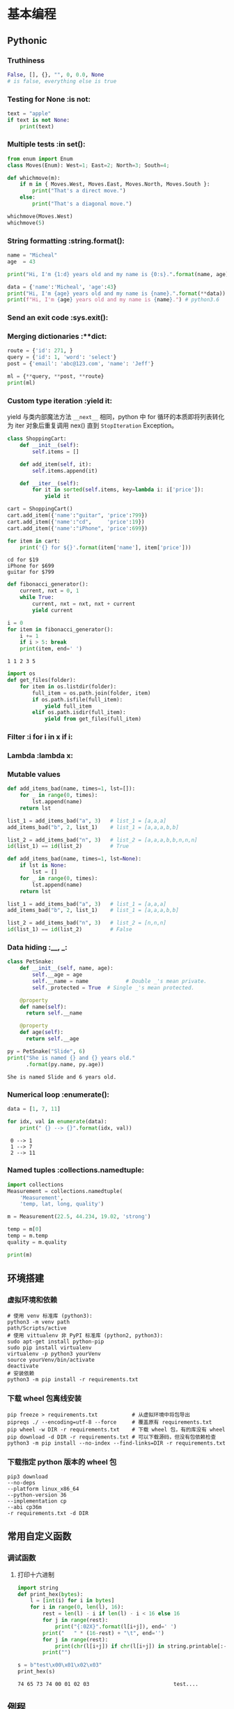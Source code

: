* 基本编程
** Pythonic
*** Truthiness
#+begin_src python
False, [], {}, "", 0, 0.0, None
# is false, everything else is true
#+end_src
*** Testing for None             :is not:
#+begin_src python :results output
  text = "apple"
  if text is not None:
      print(text)
#+end_src

#+RESULTS:
: apple
*** Multiple tests               :in set():
#+begin_src python :results output
  from enum import Enum
  class Moves(Enum): West=1; East=2; North=3; South=4;

  def whichmove(m):
      if m in { Moves.West, Moves.East, Moves.North, Moves.South }:
          print("That's a direct move.")
      else:
          print("That's a diagonal move.")

  whichmove(Moves.West)
  whichmove(5)
#+end_src

#+RESULTS:
: That's a direct move.
: That's a diagonal move.

*** String formatting            :string.format():
#+begin_src python :results output
  name = "Micheal"
  age  = 43

  print("Hi, I'm {1:d} years old and my name is {0:s}.".format(name, age))
  
  data = {'name':'Micheal', 'age':43}
  print("Hi, I'm {age} years old and my name is {name}.".format(**data))
  print(f"Hi, I'm {age} years old and my name is {name}.") # python3.6
#+end_src

#+RESULTS:
: Hi, I'm 43 years old and my name is Micheal.
: Hi, I'm 43 years old and my name is Micheal.
: Hi, I'm 43 years old and my name is Micheal.

*** Send an exit code            :sys.exit():
*** Merging dictionaries         :**dict:
#+begin_src python :results output
  route = {'id': 271, }
  query = {'id': 1, 'word': 'select'}
  post = {'email': 'abc@123.com', 'name': 'Jeff'}

  ml = {**query, **post, **route}
  print(ml)
#+end_src

#+RESULTS:
: {'id': 271, 'word': 'select', 'email': 'abc@123.com', 'name': 'Jeff'}
*** Custom type iteration        :yield it:
    yield 与类内部魔法方法 =__next__= 相同，python 中 for 循环的本质即将列表转化
为 iter 对象后重复调用 nex() 直到 =StopIteration= Exception。
    #+begin_src python :results output
      class ShoppingCart:
          def __init__(self):
              self.items = []

          def add_item(self, it):
              self.items.append(it)

          def __iter__(self):
              for it in sorted(self.items, key=lambda i: i['price']):
                  yield it

      cart = ShoppingCart()
      cart.add_item({'name':"guitar", 'price':799})
      cart.add_item({'name':"cd",     'price':19})
      cart.add_item({'name':"iPhone", 'price':699})

      for item in cart:
          print('{} for ${}'.format(item['name'], item['price']))
    #+end_src

    #+RESULTS:
    : cd for $19
    : iPhone for $699
    : guitar for $799

    #+begin_src python :results output
      def fibonacci_generator():
          current, nxt = 0, 1
          while True:
              current, nxt = nxt, nxt + current
              yield current

      i = 0
      for item in fibonacci_generator():
          i += 1
          if i > 5: break
          print(item, end=' ')
    #+end_src

    #+RESULTS:
    : 1 1 2 3 5 
    
    #+begin_src python
      import os
      def get_files(folder):
          for item in os.listdir(folder):
              full_item = os.path.join(folder, item)
              if os.path.isfile(full_item):
                  yield full_item
              elif os.path.isdir(full_item):
                  yield from get_files(full_item)
    #+end_src

*** Filter                       :i for i in x if i:
*** Lambda                       :lambda x:
*** Mutable values
#+begin_src python :results output
  def add_items_bad(name, times=1, lst=[]):
      for _ in range(0, times):
          lst.append(name)
      return lst

  list_1 = add_items_bad("a", 3)   # list_1 = [a,a,a]
  add_items_bad("b", 2, list_1)    # list_1 = [a,a,a,b,b]

  list_2 = add_items_bad("n", 3)   # list_2 = [a,a,a,b,b,n,n,n]
  id(list_1) == id(list_2)         # True
#+end_src

#+begin_src python
  def add_items_bad(name, times=1, lst=None):
      if lst is None:
          lst = []
      for _ in range(0, times):
          lst.append(name)
      return lst

  list_1 = add_items_bad("a", 3)   # list_1 = [a,a,a]
  add_items_bad("b", 2, list_1)    # list_1 = [a,a,a,b,b]

  list_2 = add_items_bad("n", 3)   # list_2 = [n,n,n]
  id(list_1) == id(list_2)         # False
#+end_src

*** Data hiding                  :__, _:
    #+begin_src python :results output
      class PetSnake:
          def __init__(self, name, age):
              self.__age = age
              self.__name = name			# Double _'s mean private.
              self._protected = True  # Single _'s mean protected.

          @property
          def name(self):
            return self.__name

          @property
          def age(self):
            return self.__age

      py = PetSnake("Slide", 6)
      print("She is named {} and {} years old."
            .format(py.name, py.age))
    #+end_src

    #+RESULTS:
    : She is named Slide and 6 years old.
*** Numerical loop               :enumerate():
    #+begin_src python :results output
      data = [1, 7, 11]

      for idx, val in enumerate(data):
          print(" {} --> {}".format(idx, val)) 
    #+end_src

    #+RESULTS:
    :  0 --> 1
    :  1 --> 7
    :  2 --> 11
*** Named tuples                 :collections.namedtuple:
#+begin_src python :results output
  import collections
  Measurement = collections.namedtuple(
      'Measurement',
      'temp, lat, long, quality')

  m = Measurement(22.5, 44.234, 19.02, 'strong')

  temp = m[0]
  temp = m.temp
  quality = m.quality

  print(m)
#+end_src

#+RESULTS:
: Measurement(temp=22.5, lat=44.234, long=19.02, quality='strong')

** 环境搭建
*** 虚拟环境和依赖
#+begin_src shell
  # 使用 venv 标准库 (python3):
  python3 -m venv path
  path/Scripts/active
  # 使用 vittualenv 非 PyPI 标准库 (python2, python3):
  sudo apt-get install python-pip
  sudo pip install virtualenv
  virtualenv -p python3 yourVenv
  source yourVenv/bin/activate
  deactivate
  # 安装依赖
  python3 -m pip install -r requirements.txt
#+end_src
*** 下载 wheel 包离线安装
#+begin_src shell
  pip freeze > requirements.txt           # 从虚拟环境中将包导出
  pipreqs ./ --encoding=utf-8 --force     # 覆盖原有 requirements.txt
  pip wheel -w DIR -r requirements.txt    # 下载 wheel 包，有的库没有 wheel
  pip download -d DIR -r requirements.txt # 可以下载源码，但没有包依赖检查
  python3 -m pip install --no-index --find-links=DIR -r requirements.txt
#+end_src
*** 下载指定 python 版本的 wheel 包
#+begin_src shell
  pip3 download
  --no-deps
  --platform linux_x86_64
  --python-version 36
  --implementation cp
  --abi cp36m
  -r requirements.txt -d DIR
#+end_src
** 常用自定义函数
*** 调试函数
**** 打印十六进制
    #+begin_src python :results output
      import string
      def print_hex(bytes):
          l = [int(i) for i in bytes]
          for i in range(0, len(l), 16):
              rest = len(l) - i if len(l) - i < 16 else 16
              for j in range(rest):
                  print("{:02X}".format(l[i+j]), end=' ')
              print("   " * (16-rest) + "\t", end='')
              for j in range(rest):
                  print(chr(l[i+j]) if chr(l[i+j]) in string.printable[:-5] else '.', end='')
              print("")

      s = b"test\x00\x01\x02\x03"
      print_hex(s)
    #+end_src

    #+RESULTS:
    : 74 65 73 74 00 01 02 03                         	test....
** 例程
*** 尾递归
    用 selenium 时遇到网页回退会刷新页面中元素的 guid 导致无法递归，采用尾递归。模型如下：
#+begin_src python :results output
  lll = {
      'a': [1, 2, 3],
      'b': {'ba': [4, 5], 'bb': [6, 7]},
      'c': [8],
      }

  def get_next_dir(l, finished):
      if isinstance(l, list):
          return None
      for item in l.keys():
          if item in finished:
              pass
          else:
              return item
      return None

  def down_files(l, finished=None):
      if finished is None:
          finished = []

      if l is None:
          return

      if isinstance(l, list):
          print("download {}".format(l))

      next_dir = get_next_dir(l, finished)
      while next_dir:
          print("cd {}".format(next_dir))
          down_files(l[next_dir])
          finished.append(next_dir)
          print("finished: {}".format(finished))
          next_dir = get_next_dir(l, finished)

  down_files(lll)
#+end_src

#+RESULTS:
#+begin_example
cd a
download [1, 2, 3]
finished: ['a']
cd b
cd ba
download [4, 5]
finished: ['ba']
cd bb
download [6, 7]
finished: ['ba', 'bb']
finished: ['a', 'b']
cd c
download [8]
finished: ['a', 'b', 'c']
#+end_example

* 设计模式
** 全局配置类 options
   #+begin_src python :results output
     class Options:
         def __init__(self, options=None, **args):
             if len(args):
                 self.options = args
                 self.options.update(options or {})
             else:
                 self.options = options or {}

         def __getattr__(self, key):
             if key in self.options:
                 return self.options[key]
             else:
                 return False

         def __setitem__(self, key, value):
             self.options[key] = value

         def __contains__(self, key):
             return key in self.options

     options = Options(set1='a', set2='b')
     if 'set1' in options:
         print(options.set1)
   #+end_src

   #+RESULTS:
   : a

** 装饰器     decorator
*** 计时器装饰器
#+begin_src python 
  def trace(func):
      @functools.wraps(func)
      def wrapper(*args, **kwargs):
          start = time.clock()
          v = func(*args, **kwargs)
          end = time.clock()
          print('{}, {}, {}, {}, cost: {} seconds'.format(
                  func.__name__, args, kwargs , v, (end - start)))
          return v
      return wrapper
#+end_src

*** 以 wsgiref 为例
#+begin_src python
  def cgi-app(environ, start_response):
      start_response('200 OK', [('Content-Type', 'text/html')])
      return '<h1>Hello, web!</h1>'

  def middleware(func):
      " Decorator to turn a function into a wsgi middleware "
      # This is called when parsing the "@middleware" code

      def app_builder(app):
          # This is called when doing app = cgi_wrapper(app)
          def app_wrap(environ, start_response):
              # This is called when a http request is being processed
              return func(environ, start_response, app)
          return app_wrap
      return app_builder

  @middleware
  def cgi_wrapper_error_handler(environ, start_response, app):
      try:
          return app(environ, start_response)
      except (KeyboardInterrupt, SystemExit):
          raise

      except Exception as e:
          start_response('500 Oops', [('Content-Type', 'text/html')])
          return '<h1>Oops!</h1>'

  # 实例化一个对象，类型为 (environ, start_response) -> str 类型的函数
  app = cgi_app

  # 装饰对象，根据 middleware 定义，返回 app_builder 函数，
  # 类型仍然为 (environ, start_response) -> str
  app = cgi_wrapper_error_handler(app)

  # 运行 app，根据 app_builder 定义，返回装饰后的 app func 进入服务器执行
  import wsgiref.handlers
  wsgiref.handlers.CGIHandler().run(app)
#+end_src

* 网络编程
** select
#+begin_src python
import socket
import select

serv = socket.socket(socket.AF_INET, socket.SOCK_STREAM)
serv.setsockopt(socket.SOL_SOCKET, socket.SO_REUSEADDR, 1)
serv.bind((socket.gethostname(), 2222))
serv.listen(5)

conn, _ = serv.accept()
while 1:
    rlist, wlist, elist = select.select([conn], [], [], 2)
    if [rlist, wlist, elist] == [[], [], []]:
        print("no data in timeout\n")
    else:
        for sock in rlist:
            data = sock.recv(100)
            print(len(data))
            if data:
                print(data)
            else:
                conn.close()
                conn, _ = serv.accept()
conn.close()
#+end_src

** bs4
** selenium
*** 元素定位
#+begin_src python
  find_element_by_id()
  find_element_by_name()
  find_element_by_class_name()
  find_element_by_tag_name()
  find_element_by_link_text()
  find_element_by_partial_link_text()
  find_element_by_xpath()
  find_element_by_css_selector()
#+end_src
当 element 变成 elements 就是找到所有满足的条件，返回数组。
*** 常用操作
**** 点击和输入
     - =.clear()=     清除文本
     - =.send_keys()= 模拟按键输入，可以选择本地文件
     - =.click()=     单击元素
**** 提交
     在搜索框模拟回车操作
#+begin_src python
  search_text = driver.find_element_by_id('kw')
  search_text.send_keys('selenium')
  search_text.submit()
#+end_src
**** 其他
     - =.size= 返回元素尺寸
     - =.text= 获取元素文本
     - =.get_attribute(name)= 获得属性值
     - =.is_displayed()= 设置该元素是否用户可见
*** 鼠标操作
所有 ActionChains 提供的鼠标操作
  - perform(): 执行所有 ActionChains 中存储的行为;
  - context_click(): 右击;
  - double_click(): 双击;
  - drag_and_drop(): 拖动;
  - move_to_element(): 鼠标悬停.
#+begin_src python
  from selenium import webdriver
  # 引入 ActionChains 类
  from selenium.webdriver.common.action_chains import ActionChains

  driver = webdriver.Chrome()
  driver.get("https://www.baidu.cn")

  # 定位到要悬停的元素
  above = driver.find_element_by_link_text("设置")
  # 对定位到的元素执行鼠标悬停操作
  ActionChains(driver).move_to_element(above).perform()
#+end_src
*** 键盘操作
  - send_keys(Keys.BACK_SPACE) 删除键
  - send_keys(Keys.SPACE) 空格键
  - send_keys(Keys.TAB) 制表键
  - send_keys(Keys.ESCAPE) 回退键
  - send_keys(Keys.ENTER) 回车键
  - send_keys(Keys.CONTROL,'a') 全选
  - send_keys(Keys.CONTROL,'c') 复制
  - send_keys(Keys.CONTROL,'x') 剪切
  - send_keys(Keys.CONTROL,'v') 粘贴
  - send_keys(Keys.F1) 键盘 F1
*** 页面信息
  - title = driver.title
  - url = driver.current_url

*** 等待页面加载完成
#+begin_src python
  from selenium import webdriver
  from selenium.webdriver.common.by import By
  from selenium.webdriver.support.ui import WebDriverWait
  from selenium.webdriver.support import expected_conditions as EC

  driver = webdriver.Firefox()
  driver.get("http://www.baidu.com")

  element = WebDriverWait(driver, 5, 0.5).until(
                        EC.presence_of_element_located((By.ID, "kw"))
                        )
  element.send_keys('selenium')
  driver.quit()
#+end_src

函数格式
#+begin_src python
  WebDriverWait(driver, timeout, poll_frequency=0.5, ignored_exceptions=None)
  # 超时后抛出 ignored_exceptions 异常，默认抛出 NoSuchElementException
  until(method, message='')
  until_not(method, message='')
#+end_src

隐式等待 告诉 WebDriver 等待一定时间后再去查找元素
#+begin_src python
driver.implicitly_wait(10)
#+end_src

*** 在不同的窗口和框架之间移动
#+begin_src python
  import time

  time.sleep(10)
  windows = driver.window_handles

  driver.switch_to.window("windowName")
  driver.switch_to.frame("frameName")
  driver.switch_to.default_content()
#+end_src
*** 警告框处理
#+begin_src python
  alert = driver.switch_to_alert().text
  alert = driver.switch_to_alert().accept()
  alert = driver.switch_to_alert().dismiss()
  alert = driver.switch_to_alert().send_keys()
#+end_src

*** 下载文件
#+begin_src python
  profile = webdriver.FirefoxProfile()
  profile.set_preference('browser.download.folderList', 0)
  profile.set_preference('browser.download.manager.showWhenStarting', False)
  profile.set_preference('browser.helperApps.neverAsk.saveToDisk', 'application/x-msdownload;application/octet-stream')
  driver = webdriver.Firefox(firefox_profile=profile)
#+end_src

参考链接:
  - https://www.cnblogs.com/xiaobaibailongma/p/12078159.html
*** 下拉框选择
#+begin_src python
  from selenium import webdriver
  from selenium.webdriver.support.select import Select
  from time import sleep

  driver = webdriver.Chrome()
  driver.implicitly_wait(10)
  driver.get('http://www.baidu.com')
  sel = driver.find_element_by_xpath("//select[@id='nr']")
  Select(sel).select_by_value('50')  # 显示50条
#+end_src

*** Cookie 操作
  - =get_cookies()=
  - =get_cookies(name)=
  - =add_cookie(cookie_dict)=
  - =delete_cookie(name, optionsString)= 支持的选项包括“路径”“域”
  - =delete_all_cookies()=

*** 调用 JavaScript 代码
#+begin_src python
js="window.scrollTo(100,450)
driver.execute_script(js)
#+end_src

*** 窗口截图
#+begin_src python
driver.get_screenshot_as_file("x.png")
#+end_src
*** 过检测
    - [[https://blog.jiejiss.com/Selenium%E8%87%AA%E5%8A%A8%E5%8C%96%E6%B5%8B%E8%AF%95%E8%B8%A9%E5%9D%91%E8%AE%B0/#x00-%E6%8A%80%E6%9C%AF%E9%80%89%E5%9E%8B][ Selenium 自动化测试踩坑记]]

*** 简单示例
#+begin_src python
  driver = webdriver.Firefox()
  driver.get("https://login.com/")

  driver.find_element_by_id("rcmloginuser").send_keys("username")
  driver.find_element_by_id("rcmloginpwd").send_keys("password")
  driver.find_element_by_id("rcmloginsubmit").click()

  time.sleep(3)
  driver.save_screenshot("login.png")

  driver.quit()
#+end_src
* 用 Python 做 CTF 题
** pwntools
- python3: $ pip3 install git+https://github.com/arthaud/python3-pwntools.git
- io-remote: send, sendline, sendafter, recvn, recvline, recvlines, recvuntil
- io-process: gdb.attach, context.log_level='DEBUG', 
- [shellcraft](http://docs.pwntools.com/en/stable/shellcraft.html)
- io-ELF: e.address, e.symbols, e.got, e.plt
* 用 Python 做逆向工程
** miasm
  - [[https://github.com/cea-sec/miasm][miasm 项目]]
  - [[https://www.freebuf.com/articles/terminal/232540.html][使用Miasm分析Shellcode的例子]]
  - [miasm 示例](https://github.com/cea-sec/miasm/tree/master/example)
  - [miasm 博客](https://miasm.re/blog/)
  - [导读1](http://www.williballenthin.com/post/2020-01-09-miasm-part-1/)
  - [导读2](http://www.williballenthin.com/post/2020-01-12-miasm-part-2/)
** idapython
  - [[https://github.com/0xKira/api_palette][IDA API 补全插件]]
  - [[https://irq5.io/2020/05/25/batch-binary-analysis-with-ida-pro-7-4-automation/][IDAPython 批量分析]]
  - [[https://githomelab.ru/pykd/pykd][pykd for windbg]]
*** callee
#+begin_src python
import idautils

call_chain = [] # 存放正向调用链信息


def gen_call_chain(func_name, osintneting):
    del call_chain[:]
    f_call_out = open('d:\\call.csv', 'w')
    get_my_callee(func_name, osintneting, f_call_out)
    f_call_out.close()

def get_my_callee(func_name, osintneting, fl):
    if ida_kernwin.user_cancelled():
        print('Cancelled')
        fl.close()
        exit()

    str = '{0},'.format(func_name)
    call_chain.append(str)
    addr = get_name_ea(0, func_name)

    # 获取所有子函数
    dism_addr = list(idautils.FuncItems(addr))
    xref_froms = []
    for ea in dism_addr:
        if ida_idp.is_call_insn(ea) is False:
            continue
        else:
            callee = get_first_fcref_from(ea)
            if callee != addr:
                xref_froms.append(callee)
    xref_froms = set(xref_froms)

    # 嵌套结束条件
    osintneting_end = False
    if len(xref_froms) == 0:
        osintneting_end = True
    elif osintneting == -1:
        osintneting_end = False
    elif osintneting == 1:
        osintneting_end = True
    if osintneting_end is True:
        for callee in call_chain:
            sys.stdout.write(callee)
            fl.write(callee)
        sys.stdout.write('\r\n')
        fl.write('\r\n')
        call_chain.pop()
        return

    # 深度优先
    for xref_from in xref_froms:
        callee_name = get_func_name(xref_from)
        if osintneting == -1:
            get_my_callee(callee_name, -1, fl)
        else:
            get_my_callee(callee_name, osintneting - 1, fl)

    call_chain.pop()
#+end_src
*** caller
#+begin_src python
import idautils

r_call_chain = [] # 存放反向调用链信息


def gen_r_call_chain(func_name, osintneting):
    del r_call_chain[:]
    f_r_call_out = open('d:\\r_call.csv', 'w')
    get_my_caller(func_name, osintneting, f_r_call_out)
    f_r_call_out.close()

def get_my_caller(func_name, osintneting, fl):
    if ida_kernwin.user_cancelled():
        print('Cancelled')
        fl.close()
        exit()

    str = '{0},'.format(func_name)
    r_call_chain.append(str)
    addr = get_name_ea(0, func_name)
    addr_ref_to = get_first_fcref_to(addr)

    # 嵌套结束条件
    osintneting_end = False
    if addr_ref_to == BADADDR:
        osintneting_end = True
    elif osintneting == -1:
        osintneting_end = False
    elif osintneting == 1:
        osintneting_end = True
    if osintneting_end is True:
        length = len(r_call_chain)
        for idx in range(length):
            fl.write(r_call_chain[length - idx - 1])
            sys.stdout.write(r_call_chain[length - idx - 1])
        fl.write("\n")
        sys.stdout.write('\r\n')
        r_call_chain.pop()
        return

    # 深度优先
    while (addr_ref_to != BADADDR) and (addr_ref_to != addr):
        parent_func_name = get_func_name(addr_ref_to)
        get_my_caller(parent_func_name, osintneting - 1, fl)
        addr_ref_to = get_next_fcref_to(addr, addr_ref_to)
        if addr_ref_to == BADADDR:
            r_call_chain.pop() # 如果没有引用函数，弹出当前函数
            break
#+end_src
* Python for Fun
** 自己输出自己
#+begin_src python :results output
  s='s=%r;print(s%%s)';print(s%s)
#+end_src

#+RESULTS:
: s='s=%r;print(s%%s)';print(s%s)
** Python burp
http-prompt = httpie + prompt_toolkit


